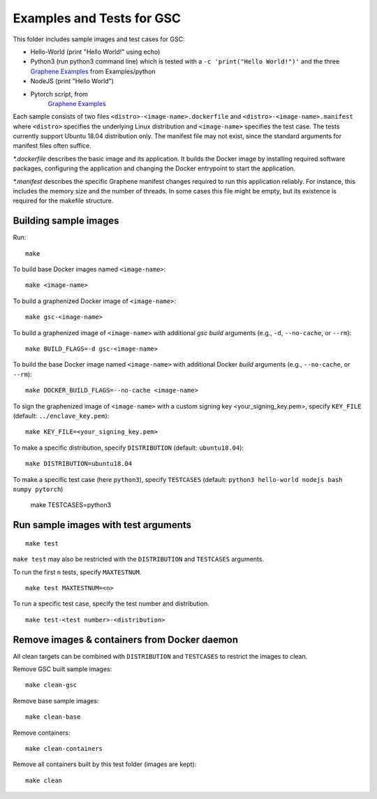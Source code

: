 Examples and Tests for GSC
==========================

This folder includes sample images and test cases for GSC:

-  Hello-World (print "Hello World!" using echo)
-  Python3 (run python3 command line) which is tested with a
   ``-c 'print("Hello World!")'`` and the three
   `Graphene Examples <https://github.com/oscarlab/graphene/tree/master/Examples>`__
   from Examples/python
-  NodeJS (print "Hello World")
-  Pytorch script, from
    `Graphene Examples <https://github.com/oscarlab/graphene/tree/master/Examples>`__

Each sample consists of two files ``<distro>-<image-name>.dockerfile`` and
``<distro>-<image-name>.manifest`` where ``<distro>`` specifies the underlying
Linux distribution and ``<image-name>`` specifies the test case. The tests
currently support Ubuntu 18.04 distribution only. The manifest
file may not exist, since the standard arguments for manifest files often
suffice.

*\*.dockerfile* describes the basic image and its application. It builds the
Docker image by installing required software packages, configuring the
application and changing the Docker entrypoint to start the application.

*\*.manifest* describes the specific Graphene manifest changes required to run
this application reliably. For instance, this includes the memory size and the
number of threads. In some cases this file might be empty, but its existence is
required for the makefile structure.

Building sample images
----------------------

Run::

    make

To build base Docker images named ``<image-name>``::

    make <image-name>

To build a graphenized Docker image of ``<image-name>``::

    make gsc-<image-name>

To build a graphenized image of ``<image-name>`` with additional `gsc build`
arguments (e.g., ``-d``, ``--no-cache``, or ``--rm``)::

    make BUILD_FLAGS=-d gsc-<image-name>

To build the base Docker image named ``<image-name>`` with additional
Docker `build` arguments (e.g., ``--no-cache``, or ``--rm``)::

    make DOCKER_BUILD_FLAGS=--no-cache <image-name>

To sign the graphenized image of ``<image-name>`` with a custom signing key
<your_signing_key.pem>, specify ``KEY_FILE`` (default: ``../enclave_key.pem``)::

    make KEY_FILE=<your_signing_key.pem>

To make a specific distribution, specify ``DISTRIBUTION`` (default:
``ubuntu18.04``)::

    make DISTRIBUTION=ubuntu18.04

To make a specific test case (here ``python3``), specify ``TESTCASES`` (default:
``python3 hello-world nodejs bash numpy pytorch``)

    make TESTCASES=python3

Run sample images with test arguments
-------------------------------------

::

    make test

``make test`` may also be restricted with the ``DISTRIBUTION`` and ``TESTCASES``
arguments.

To run the first ``n`` tests, specify ``MAXTESTNUM``.

::

    make test MAXTESTNUM=<n>

To run a specific test case, specify the test number and distribution.

::

    make test-<test number>-<distribution>

Remove images & containers from Docker daemon
---------------------------------------------

All clean targets can be combined with ``DISTRIBUTION`` and ``TESTCASES`` to
restrict the images to clean.

Remove GSC built sample images::

    make clean-gsc

Remove base sample images::

    make clean-base

Remove containers::

    make clean-containers

Remove all containers built by this test folder (images are kept)::

    make clean
